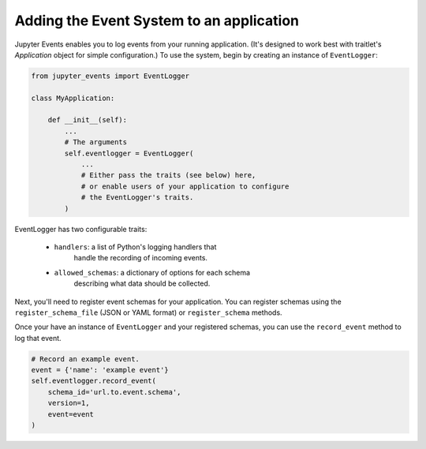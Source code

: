 .. _adding-events:

Adding the Event System to an application
=========================================

Jupyter Events enables you to log events from your running application.
(It's designed to work best with traitlet's `Application` object
for simple configuration.) To use the system, begin by creating an
instance of ``EventLogger``:

.. code-block:: python


    from jupyter_events import EventLogger

    class MyApplication:

        def __init__(self):
            ...
            # The arguments
            self.eventlogger = EventLogger(
                ...
                # Either pass the traits (see below) here,
                # or enable users of your application to configure
                # the EventLogger's traits.
            )


EventLogger has two configurable traits:

    - ``handlers``: a list of Python's logging handlers that
        handle the recording of incoming events.
    - ``allowed_schemas``: a dictionary of options for each schema
        describing what data should be collected.

Next, you'll need to register event schemas for your application.
You can register schemas using the ``register_schema_file``
(JSON or YAML format) or ``register_schema`` methods.


Once your have an instance of ``EventLogger`` and your registered
schemas, you can use the ``record_event`` method to log that event.

.. code-block:: python

    # Record an example event.
    event = {'name': 'example event'}
    self.eventlogger.record_event(
        schema_id='url.to.event.schema',
        version=1,
        event=event
    )

